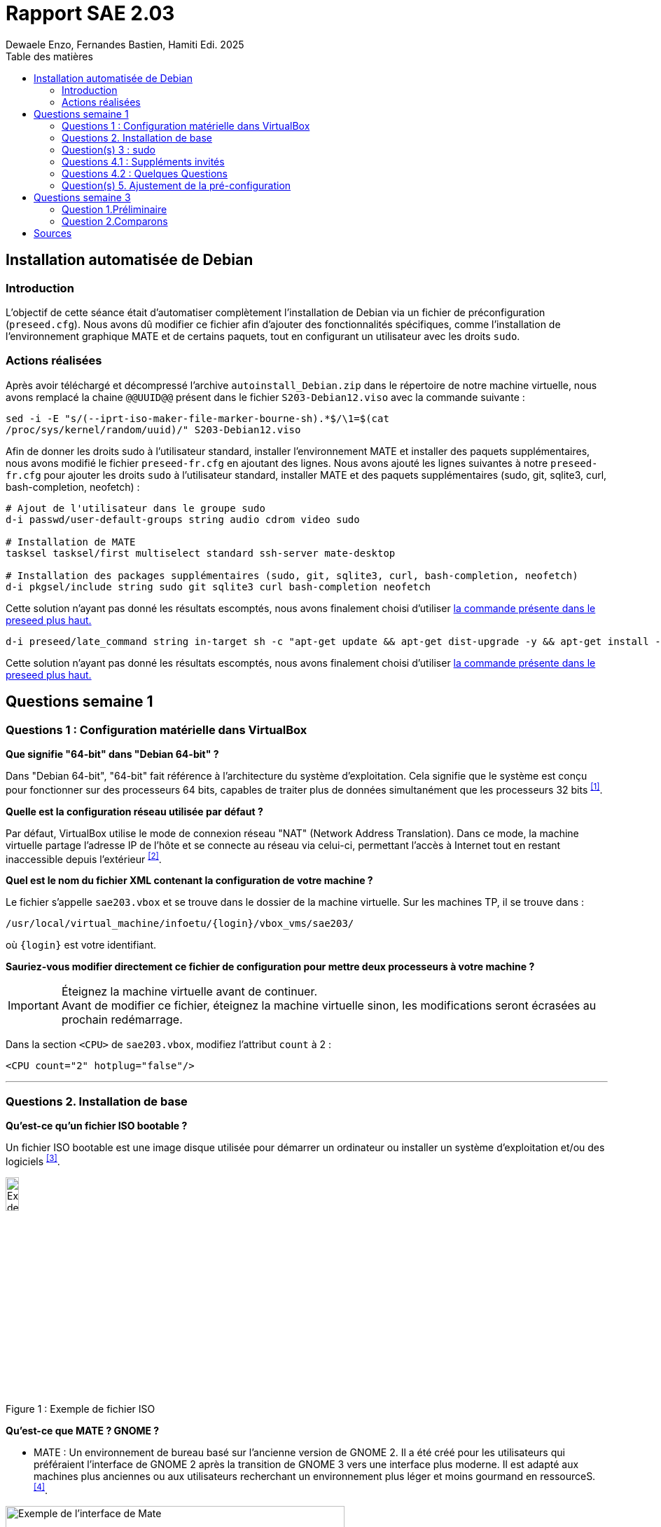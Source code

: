 = Rapport SAE 2.03
Dewaele Enzo, Fernandes Bastien, Hamiti Edi. 2025
:toc: left // A tester si ça fonctionne avec le PDF
:toc-title: Table des matières
:stylesheet: ./css/default.css

== Installation automatisée de Debian

=== Introduction 

L’objectif de cette séance était d’automatiser complètement l’installation de Debian via un fichier de préconfiguration (`preseed.cfg`). Nous avons dû modifier ce fichier afin d’ajouter des fonctionnalités spécifiques, comme l’installation de l’environnement graphique MATE et de certains paquets, tout en configurant un utilisateur avec les droits `sudo`.

=== Actions réalisées

Après avoir téléchargé et décompressé l'archive `autoinstall_Debian.zip` dans le répertoire de notre machine virtuelle, nous avons remplacé la chaine `@@UUID@@` présent dans le fichier `S203-Debian12.viso` avec la commande suivante :

[source,bash]
----
sed -i -E "s/(--iprt-iso-maker-file-marker-bourne-sh).*$/\1=$(cat
/proc/sys/kernel/random/uuid)/" S203-Debian12.viso
----

Afin de donner les droits sudo à l'utilisateur standard, installer l'environnement MATE et installer des paquets supplémentaires, nous avons modifié le fichier `preseed-fr.cfg` en ajoutant des lignes. Nous avons ajouté les lignes suivantes à notre `preseed-fr.cfg` pour ajouter les droits `sudo` à l'utilisateur standard, installer MATE et des paquets supplémentaires (sudo, git, sqlite3, curl, bash-completion, neofetch) :

[[preseed]]
[source,bash]
----
# Ajout de l'utilisateur dans le groupe sudo
d-i passwd/user-default-groups string audio cdrom video sudo

# Installation de MATE
tasksel tasksel/first multiselect standard ssh-server mate-desktop

# Installation des packages supplémentaires (sudo, git, sqlite3, curl, bash-completion, neofetch)
d-i pkgsel/include string sudo git sqlite3 curl bash-completion neofetch
----

Cette solution n'ayant pas donné les résultats escomptés, nous avons finalement choisi d'utiliser <<preseed,la commande présente dans le preseed plus haut.>>

[source, bash]
----
d-i preseed/late_command string in-target sh -c "apt-get update && apt-get dist-upgrade -y && apt-get install -y sudo git sqlite3 curl bash-completion neofetch"
----

Cette solution n'ayant pas donné les résultats escomptés, nous avons finalement choisi d'utiliser <<preseed,la commande présente dans le preseed plus haut.>>

== Questions semaine 1 

=== Questions 1 : Configuration matérielle dans VirtualBox

*Que signifie "64-bit" dans "Debian 64-bit" ?*

Dans "Debian 64-bit", "64-bit" fait référence à l'architecture du système d'exploitation. Cela signifie que le système est conçu pour fonctionner sur des processeurs 64 bits, capables de traiter plus de données simultanément que les processeurs 32 bits ^<<source-1,[1]>>^.

*Quelle est la configuration réseau utilisée par défaut ?*

Par défaut, VirtualBox utilise le mode de connexion réseau "NAT" (Network Address Translation). Dans ce mode, la machine virtuelle partage l'adresse IP de l'hôte et se connecte au réseau via celui-ci, permettant l'accès à Internet tout en restant inaccessible depuis l'extérieur ^<<source-2,[2]>>^.

*Quel est le nom du fichier XML contenant la configuration de votre machine ?*

Le fichier s'appelle `sae203.vbox` et se trouve dans le dossier de la machine virtuelle. Sur les machines TP, il se trouve dans :

----
/usr/local/virtual_machine/infoetu/{login}/vbox_vms/sae203/
----

où `+{login}+` est votre identifiant.

*Sauriez-vous modifier directement ce fichier de configuration pour mettre deux processeurs à votre machine ?*

[IMPORTANT]
.Éteignez la machine virtuelle avant de continuer.
Avant de modifier ce fichier, éteignez la machine virtuelle sinon, les modifications seront écrasées au prochain redémarrage.

Dans la section `<CPU>` de `sae203.vbox`, modifiez l'attribut `count` à 2 :

[source, xml]
----
<CPU count="2" hotplug="false"/>
----

'''
=== Questions 2. Installation de base

*Qu’est-ce qu’un fichier ISO bootable ?*

Un fichier ISO bootable est une image disque utilisée pour démarrer un ordinateur ou installer un système d'exploitation et/ou des logiciels ^<<source-3,[3]>>^.

[.text-center]
.Exemple de fichier ISO
[caption="Figure 1 : "]
image::./img/iso.png[Exemple de iso, width=15%]

*Qu’est-ce que MATE ? GNOME ?*

- MATE : Un environnement de bureau basé sur l'ancienne version de GNOME 2. Il a été créé pour les utilisateurs qui préféraient l'interface de GNOME 2 après la transition de GNOME 3 vers une interface plus moderne.
Il est adapté aux machines plus anciennes ou aux utilisateurs recherchant un environnement plus léger et moins gourmand en ressourceS.^<<source-4,[4]>>^.

[.text-center]
.Environment de Mate
[caption="Figure 2 : "]
image::./img/exempleMate.png[Exemple de l'interface de Mate, width=75%]

- GNOME : GNOME est un environnement de bureau largement utilisé sur les distributions Linux ^<<source-4,[4]>>^.

[.text-center]
.Environment de Gnome
[caption="Figure 3 : "]
image::img/exempleGnome.png[Exemple de l'interface de Gnome, width=75%]

*Qu’est-ce qu’un serveur web ?*

Un serveur web est un logiciel hébergeant des sites et applications web, accessibles via HTTP ^<<source-5,[5]>>^.

*Qu’est-ce qu’un serveur SSH ?*

Un serveur SSH permet un accès à distance sécurisé au système, grâce à un chiffrement des communications ^<<source-6,[6]>>^.

*Qu’est-ce qu’un serveur mandataire ?*

Un serveur mandataire (proxy) est un intermédiaire entre client et serveur, servant à filtrer et sécuriser les requêtes ^<<source-7,[7]>>^.

'''
=== Question(s) 3 : sudo

*Comment peut-on savoir à quels groupes appartient l’utilisateur "user" ?*

Utilisez la commande ^<<source-8,[8]>>^ :
[,bash]
----
groups "user"
----

'''
=== Questions 4.1 : Suppléments invités

*Quel est la version du noyau Linux utilisé par votre VM ? Justifiez votre réponse.*

Exécutez la commande:
[,bash]
----
uname -r
----
Ce qui donne par exemple `6.1.0-31-amd64`.

*À quoi servent les suppléments invités ? Donnez deux principales raisons de les installer.*

Ils améliorent les performances graphiques, le partage des dossiers et périphériques entre l'hôte et la VM (redimensionnement dynamique de la fenêtre, gestion du clipboard, etc) ^<<source-9,[9]>>^.

*À quoi sert la commande mount (dans notre cas et en général) ?*

La commande mount sert à monter un périphérique de stockage ou système de fichiers sur un répertoire spécifique. Ici, elle monte le CD des suppléments invités sur un répertoire du système.

'''
=== Questions 4.2 : Quelques Questions

*Qu’est-ce que le Projet Debian ? D’où vient le nom Debian ?*

Le Projet Debian est une organisation communautaire développant le système d’exploitation Debian, composé de logiciels libres. Le nom "Debian" provient de la combinaison du prénom de son fondateur, Ian Murdock, et de celui de sa compagne de l'époque, Debra Lynn ^<<source-10,[10]>>^.

*Quelles sont les durées de prise en charge (support) des versions Debian ? Pendant combien de temps les mises à jour de sécurité sont-elles assurées ?*

[%header, stripes=hover]
.Durées de prise en charge des versions Debian ^<<source-11,[11]>>^
|===
| Durée de support | Mises à jour de sécurité

| Durée minimale
| 1 an après la sortie de la version suivante

| Support long terme (LTS)
| 5 ans depuis la date de sortie initiale

| Support long terme étendu (ELTS)
| Jusqu'à 5 ans supplémentaires après le LTS, totalisant 10 ans
|===

*Combien de versions sont activement maintenues par Debian ? Quelles sont leurs dénominations génériques ?*

Debian maintient au moins trois versions :

. Stable : Version stable actuelle, recommandée.
. Testing : Future version stable en cours de test.
. Unstable : Version de développement avec les dernières mises à jour.

*D’où viennent les noms de code des distributions majeures Debian ?*

Les noms de code proviennent des personnages du film "Toy Story" de Pixar.

* Première version (Debian 1.1) : Nom de code Buzz, annoncée le 16 juin 1996.
* Dernière version (Debian 13) : Nom de code Trixie, annoncée le 12 août 2023.

'''
=== Question(s) 5. Ajustement de la pré-configuration

*Ajouter le droit d'utiliser sudo à l'utilisateur standard*

Dans le fichier `preseed-fr.cfg`, ajoutez :
[.text-center, source]
----
d-i passwd/user-default-groups string audio cdrom video sudo
----

*Installer l’environnement MATE*

Toujours dans `preseed-fr.cfg`, ajoutez :
[.text-center, source]
----
tasksel tasksel/first multiselect standard ssh-server mate-desktop
----

*Ajouter les paquets suivants : sudo, git, sqlite3, curl, bash-completion, neofetch*

Toujours dans `preseed-fr.cfg`, ajoutez :
[.text-center, source]
----
d-i pkgsel/include string sudo git sqlite3 curl bash-completion neofetch
----

== Questions semaine 3

//Mettre les réponses aux questions de la semaine 3
=== Question 1.Préliminaire

*Qu’est-ce que le logiciel gitk ? Comment se lance-t-il ?*

Gitk est une interface graphique pour visualiser l’historique des commits d’un dépôt Git. Il permet de visualiser les branches, les commits et les relations entre eux sous forme de graphes.

Pour l'ouvrir, il suffit de taper la commande `gitk` dans un terminal.

*Qu’est-ce que le logiciel git-gui ? Comment se lance-t-il ?*

Git-gui est une autre interface graphique pour Git, mais par rapport à gitk, elle permet de gérer les actions courantes de Git comme ajouter des fichiers, créer des commits, fusionner des branches, etc.

Pour l'ouvrir, il suffit de taper la commande `git gui` dans un terminal.

'''

=== Question 2.Comparons

*Pourquoi avez-vous choisi ce logiciel ?*

Nous avons choisi GitHub Desktop pour sa simplicité d'utilisation et sa gestion intuitive des dépôts Git. De plus, il est entièrement gratuit, contrairement à GitKraken qui, bien que plus complet, nécessite une licence payante pour certaines fonctionnalités, notamment l'utilisation avec des dépôts privés.

*Comment l’avez-vous installé ?*

Pour l'installer, il faut aller sur le github et simplement suivre ce qui est écrit
[.text-center]
----
https://gist.github.com/berkorbay/6feda478a00b0432d13f1fc0a50467f1
----

*Comparez-le aux outils inclus avec Git (installé précédemment) ainsi qu’avec ce qui serait fait en ligne de commande pure : fonctionnalités avantages, inconvénients...*

. **Gitk et Git-gui :** Gitk est principalement utilisé pour visualiser l'historique des commits de manière graphique. Il permet de naviguer dans les branches et les commits, mais reste assez basique dans son interface.
Git-gui, quant à lui, propose une interface pour effectuer les actions Git courantes comme le commit, le push, et la gestion des branches. Toutefois, il manque d'une gestion intuitive des conflits ou d'outils de visualisation avancée comme dans GitHub Desktop.
.. **Avantages :** Ces outils sont installés avec Git et n'ont pas de coûts supplémentaires. Git-gui reste un bon choix pour les actions de base.
.. **Inconvénients :** L'interface de Gitk et Git-gui peut être moins claire, en particulier pour les utilisateurs débutants.
Moins de fonctionnalités avancées et d'intégration avec des services comme GitHub.
. GitHub Desktop
:
[caption="Figure 4 : Interface de Github Desktop"]
image::img/screenshot-interface-github-desktop.png[Exemple de l'interface de Mate, width=75%, border-radius=20px, align=center]
.. **Avantages :** Interface très intuitive et facile à utiliser pour les débutants.
Intégration complète avec GitHub (bien que ce ne soit pas limité à GitHub, il fonctionne également avec des dépôts Git locaux).
Gestion des branches, commits, et push/pull très fluide.
Prise en charge des conflits de fusion de manière plus visuelle et conviviale.
Pas de nécessité d'utiliser la ligne de commande pour la plupart des opérations courantes.
.. **Inconvénients :** Moins de fonctionnalités avancées comparées à GitKraken (comme la gestion de projets plus complexes ou l’intégration avec plusieurs services).
Ne convient pas bien aux utilisateurs avancés qui préfèrent une ligne de commande complète et plus personnalisable.
. Ligne de commande pure :
.. **Avantages :**    
Offre une flexibilité totale et permet de réaliser toutes les opérations possibles avec Git.
L'utilisation de la ligne de commande permet une meilleure compréhension du fonctionnement interne de Git et est souvent plus rapide pour les utilisateurs expérimentés.
.. **Inconvénients :**
Peut être complexe et déroutante pour les débutants.
Prise en main difficile, surtout lorsqu'il s'agit de comprendre l'historique des commits ou de résoudre des conflits de manière visuelle.

En conclusion, GitHub Desktop offre une solution simple et accessible pour les utilisateurs qui privilégient une interface graphique sans les difficultés des lignes de commande ou des outils plus complexe comme GitKraken, même qu'il ne soit pas aussi complet que GitKraken.

[bibliography]
== Sources

* [[source-1]][1] https://www.lemagit.fr/definition/64-bits[Que signifie 64-bits ?] +

* [[source-2]][2] https://www.it-connect.fr/comprendre-les-differents-types-de-reseaux-virtualbox/[Type de réseau virtualbox] +

* [[source-3]][3] https://www.ionos.fr/digitalguide/serveur/know-how/quest-ce-quun-fichier-iso/[Fichier ISO] +

* [[source-4]][4] https://fr.linuxadictos.com/diferencias-entre-gnome-mate-y-unity.html[Différence GNOME MATE Unity] +

* [[source-5]][5] https://www.hostinger.fr/tutoriels/serveur-web[Qu'est-ce qu'un serveur web] +

* [[source-6]][6] https://fr.siteground.com/kb/quest-ce-que-ssh-et-comment-puis-je-lutiliser/[Utilisation SSH] +

* [[source-7]][7] https://www.techno-science.net/definition/3812.html[Serveur Mandataire] +

* [[source-8]][8] https://docs.redhat.com/fr/documentation/red_hat_enterprise_linux/9/html/configuring_basic_system_settings/listing-the-primary-and-supplementary-user-groups_editing-user-groups-using-the-command-line#listing-the-primary-and-supplementary-user-groups_editing-user-groups-using-the-command-line[Liste de groupes commande Linux] +

* [[source-9]][9] https://www.virtualbox.org/manual/ch04.html#guestadd-intro[Introduction to Guest Additions] +

* [[source-10]][10] https://www.debian.org/intro/about.fr.html[Debian.org] +

* [[source-11]][11] https://www.debian.org/releases/[Debian Releases]